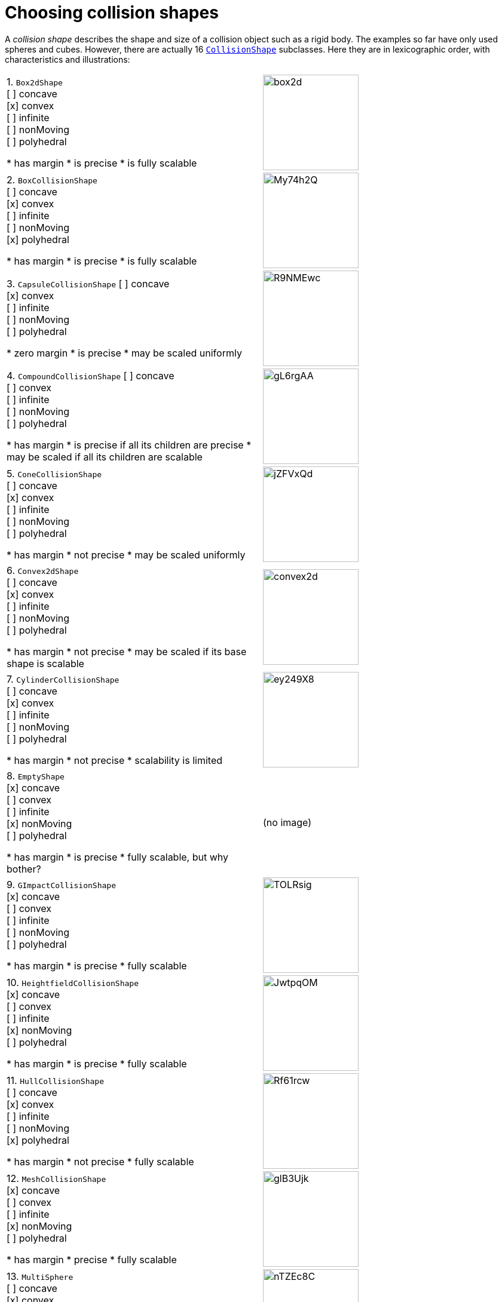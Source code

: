 = Choosing collision shapes
:url-api: https://stephengold.github.io/Minie/minie/javadoc/com/jme3/bullet

A _collision shape_
describes the shape and size of a collision object such as a rigid body.
The examples so far have only used spheres and cubes.
However, there are actually 16 
{url-api}/collision/shapes/CollisionShape.html[`CollisionShape`] subclasses.
Here they are in lexicographic order,
with characteristics and illustrations:

[cols="2*"]
|===

|1. `Box2dShape` +
[ ] concave +
[x] convex +
[ ] infinite +
[ ] nonMoving +
[ ] polyhedral

* has margin
* is precise
* is fully scalable
|image:box2d.png[height=160]

|2. `BoxCollisionShape` +
[ ] concave +
[x] convex +
[ ] infinite +
[ ] nonMoving +
[x] polyhedral

* has margin
* is precise
* is fully scalable
|image:https://i.imgur.com/My74h2Q.png[height=160]

|3. `CapsuleCollisionShape`
[ ] concave +
[x] convex +
[ ] infinite +
[ ] nonMoving +
[ ] polyhedral

* zero margin
* is precise
* may be scaled uniformly
|image:https://i.imgur.com/R9NMEwc.png[height=160]

|4. `CompoundCollisionShape`
[ ] concave +
[ ] convex +
[ ] infinite +
[ ] nonMoving +
[ ] polyhedral

* has margin
* is precise if all its children are precise
* may be scaled if all its children are scalable
|image:https://i.imgur.com/gL6rgAA.png[height=160]

|5. `ConeCollisionShape` +
[ ] concave +
[x] convex +
[ ] infinite +
[ ] nonMoving +
[ ] polyhedral

* has margin
* not precise
* may be scaled uniformly
|image:https://i.imgur.com/jZFVxQd.png[height=160]

|6. `Convex2dShape` +
[ ] concave +
[x] convex +
[ ] infinite +
[ ] nonMoving +
[ ] polyhedral

* has margin
* not precise
* may be scaled if its base shape is scalable
|image:convex2d.png[height=160]

|7. `CylinderCollisionShape` +
[ ] concave +
[x] convex +
[ ] infinite +
[ ] nonMoving +
[ ] polyhedral

* has margin
* not precise
* scalability is limited
|image:https://i.imgur.com/ey249X8.png[height=160]

|8. `EmptyShape` +
[x] concave +
[ ] convex +
[ ] infinite +
[x] nonMoving +
[ ] polyhedral

* has margin
* is precise
* fully scalable, but why bother?
|(no image)

|9. `GImpactCollisionShape` +
[x] concave +
[ ] convex +
[ ] infinite +
[ ] nonMoving +
[ ] polyhedral

* has margin
* is precise
* fully scalable
|image:https://i.imgur.com/TOLRsig.png[height=160]

|10. `HeightfieldCollisionShape` +
[x] concave +
[ ] convex +
[ ] infinite +
[x] nonMoving +
[ ] polyhedral

* has margin
* is precise
* fully scalable
|image:https://i.imgur.com/JwtpqOM.png[height=160]

|11. `HullCollisionShape` +
[ ] concave +
[x] convex +
[ ] infinite +
[ ] nonMoving +
[x] polyhedral

* has margin
* not precise
* fully scalable
|image:https://i.imgur.com/Rf61rcw.png[height=160]

|12. `MeshCollisionShape` +
[x] concave +
[ ] convex +
[ ] infinite +
[x] nonMoving +
[ ] polyhedral

* has margin
* precise
* fully scalable
|image:https://i.imgur.com/glB3Ujk.png[height=160]

|13. `MultiSphere` +
[ ] concave +
[x] convex +
[ ] infinite +
[ ] nonMoving +
[ ] polyhedral

* has margin
* is precise
* fully scalable
|image:https://i.imgur.com/nTZEc8C.png[height=160]

|14. `PlaneCollisionShape` +
[x] concave +
[ ] convex +
[x] infinite +
[x] nonMoving +
[ ] polyhedral

* has margin
* is precise
* fully scalable, but why bother?
|(no image yet)

|15. `SimplexCollisionShape` +
[ ] concave +
[x] convex +
[ ] infinite +
[ ] nonMoving +
[x] polyhedral

* has margin
* not precise
* not scalable
|image:https://i.imgur.com/l1fYSfc.png[height=160]

|16. `SphereCollisionShape` +
[ ] concave +
[x] convex +
[ ] infinite +
[ ] nonMoving +
[ ] polyhedral

* zero margin
* is precise
* may be scaled uniformly
|image:https://i.imgur.com/OPYrxRe.png[height=160]

|===

== Limitations of particular subclasses

=== Suitability for dynamic rigid bodies

Not all collision shapes are suitable for dynamic rigid bodies.
In particular, the following shapes are suitable ONLY
for kinematic or static collision objects:

* `Box2dShape`
* `Convex2dShape`
* `EmptyShape`
* `HeightfieldCollisionShape`
* `MeshCollisionShape`
* `PlaneCollisionShape`
* `SimplexCollisionShape` with 1-3 vertices

(Simplex shapes with 4 vertices are fine for dynamic rigid bodies.)

=== Precision and margins

Most collision shapes incorporate a margin.
According to the Bullet Manual, the purpose of margin is
"to improve performance and reliability of the collision detection."

While methods are provided to adjust margins, doing so is not recommended.

For certain shapes, margin increases the effective size of the collision object
and distorts its effective shape:

* `ConeCollisionShape`
* `Convex2dShape`
* `HullCollisionShape`
* `SimplexCollisionShape`

Margin also distorts a `CylinderCollisionShape`,
but its effect on size is complicated.

Distortion due to margin is most noticeable for small shapes.

When using imprecise shapes, you can compensate somewhat for margin
by shrinking the shape's dimensions
(for a `ConeCollisionShape` or `CylinderCollisionShape`)
or moving its defining vertices inward
(for a `SimplexCollisionShape` or `HullCollisionShape`).

Another possible workaround is to scale the physics space so that
the effects of margin become less obvious.

If these workarounds are impractical,
use a "precise" shape, one that isn't distorted by margin:

* `Box2dShape`
* `BoxCollisionShape`
* `CapsuleCollisionShape`
* `GImpactCollisionShape`
* `HeightfieldCollisionShape`
* `MeshCollisionShape`
* `MultiSphere`
* `PlaneCollisionShape`
* `SphereCollisionShape`

=== Scalability

Some applications require collision shapes that are scalable
(can be dynamically shrunk or enlarged).
However, not all collision shapes can scale arbitrarily.
In particular,

* `SimplexCollisionShape` doesn't support scaling at all;
  the only allowed scaling is (1,1,1).
* `CapsuleCollisionShape`, `ConeCollisionShape`, and `SphereCollisionShape`
  support only uniform scaling, where all axes have the same scale factor.
  For instance, (0.2,0.2,0.2) or (9,9,9).
* `CylinderCollisionShape` allows the height and base to scale independently,
  but the scale factors of both base axes must be equal.
  In other words, the cross section must remain circular.
  So (9,9,9) would be allowed for any cylinder,
  but (9,1,1) would be allowed only for cylinders
  where the local X axis is the height axis.

You can test at runtime whether a particular scaling
is applicable to particular shape:

[source,java]
----
if (shape.canScale(newScale)) {
    shape.setScale(newScale);
}
----

== An algorithm for choosing a shape

For efficient simulation, the general rule is:
"Use the simplest shape that yields the desired behavior."
By staying focused on behavior, you avoid modeling details that don't matter.
For instance:

* If a glass bottle stays sealed, its collision shape need not be hollow.
* A character's hair probably shouldn't be included in their collision shape.
* Any small shape that encounters only large, flat surfaces
  can probably be approximated by a convex hull.

Because jMonkeyEngine models are composed of triangular meshes,
beginners are often tempted to use mesh-based shapes
(such as `GImpactCollisionShape`) for everything.
However, since mesh-based collision detection is CPU-intensive, primitive
convex shapes (such as boxes and spheres) are usually a better choice, even
if they don't match the model's shape exactly.
In particular, `CapsuleCollisionShape` is often used with humanoid models.

----
if (the object doesn't move and isn't involved in collisions) {
    use an EmptyShape or don't add the object to the space
} else if (the object doesn't move and its shape can be approximated by an infinite plane) {
    use a PlaneCollisionShape
} else if (the object doesn't move and its shape can be approximated by point, line segment, or triangle) {
    use a SimplexCollisionShape
} else if (the object doesn't move and its shape can be approximated by rectangle) {
    use a Box2dShape
} else if (the object doesn't move and its shape can be approximated by convex polygon) {
    use a Convex2dShape
} else if (its shape can be approximated by a tetrahedron) {
    use a SimplexCollisionShape
} else if (its shape can be approximated by a centered sphere) {
    use a SphereCollisionShape
} else if (its shape can be approximated by a centered rectangular solid) {
    use a BoxCollisionShape
} else if (its shape can be approximated by a centered capsule) {
    use a CapsuleCollisionShape
} else if (its shape can be approximated by a centered cylinder) {
    use a CylinderCollisionShape
} else if (its shape can be approximated by a centered cone) {
    use a ConeCollisionShape
} else if (its shape can be approximated by an ellipsoid
            or an eccentric sphere
            or an eccentric capsule
            or the convex hull of multiple spheres) {
    use a MultiSphere
} else if (its shape can be approximated by an eccentric rectangular solid
            or an eccentric cylinder
            or an eccentric cone
            or a combination of convex primitives) {
    use a CompoundCollisionShape
} else if (the object does not move) {
    if (it is a 2-D heightfield) {
        use a HeightfieldCollisionShape
    } else {
        use a MeshCollisionShape
    }
} else { // if the object moves
    if (its shape can be approximated by a convex hull) {
        use a HullCollisionShape
    } else if (its shape can be decomposed into convex hulls) {
        use a compound of hull shapes
    } else {
        use a GImpactCollisionShape
    }
}
----

(Pseudocode adapted from the flowchart on page 13 of
https://github.com/bulletphysics/bullet3/blob/master/docs/Bullet_User_Manual.pdf[the Bullet User Manual].)

NOTE: `GImpactCollisionShape` should be your last resort!

Minie has Khaled Mamou's Volumetric-Hierarchical Approximate Convex
Decomposition (V-HACD) algorithm built in.
V-HACD makes it easy to decompose any 3-D model into a
compound of hull shapes:

[source,java]
----
VHACDParameters parms = new VHACDParameters();
CollisionShape shape
        = CollisionShapeFactory.createVhacdShape(modelRoot, parms, null);
----

The V-HACD algorithm is costly to run, but in many applications it can
be run during the build process and stored in J3O format.
At runtime, the resulting shape will usually be far more efficient
than a `GImpactCollisionShape`.
